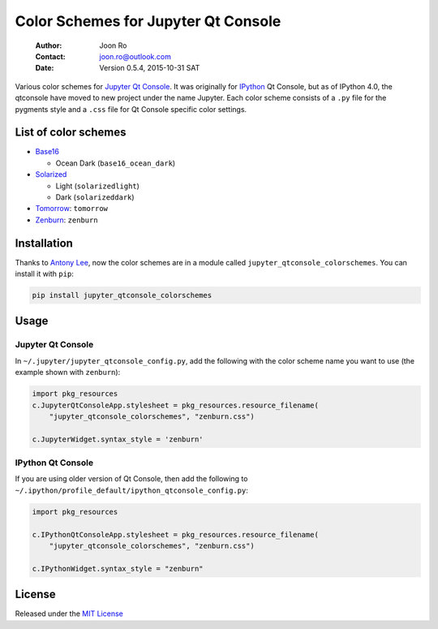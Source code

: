 ====================================
Color Schemes for Jupyter Qt Console
====================================

    :Author: Joon Ro
    :Contact: joon.ro@outlook.com
    :Date: Version 0.5.4, 2015-10-31 SAT
           
Various color schemes for `Jupyter <http://jupyter.org>`_ `Qt Console <http://jupyter.org/qtconsole>`_. It was originally for `IPython <http://ipython.org>`_ Qt
Console, but as of IPython 4.0, the qtconsole have moved to new project under
the name Jupyter. Each color scheme consists of a ``.py`` file for the pygments
style and a ``.css`` file for Qt Console specific color settings.

List of color schemes
---------------------

- `Base16 <https://github.com/chriskempson/base16>`_

  - Ocean Dark (``base16_ocean_dark``)

- `Solarized <http://ethanschoonover.com/solarized>`_ 

  - Light (``solarizedlight``)

  - Dark (``solarizeddark``)

- `Tomorrow <https://github.com/ChrisKempson/Tomorrow-Theme>`_: ``tomorrow``

- `Zenburn <http://kippura.org/zenburnpage/>`_: ``zenburn``

Installation
------------

Thanks to `Antony Lee <https://bitbucket.org/anntzer/>`_, now the color schemes are in a module called
``jupyter_qtconsole_colorschemes``. You can install it with ``pip``:

.. code-block:: sh

    pip install jupyter_qtconsole_colorschemes

Usage
-----

Jupyter Qt Console
~~~~~~~~~~~~~~~~~~

In ``~/.jupyter/jupyter_qtconsole_config.py``, add the following with the color
scheme name you want to use (the example shown with ``zenburn``):

.. code-block:: python

    import pkg_resources
    c.JupyterQtConsoleApp.stylesheet = pkg_resources.resource_filename(
        "jupyter_qtconsole_colorschemes", "zenburn.css")

    c.JupyterWidget.syntax_style = 'zenburn'

IPython Qt Console
~~~~~~~~~~~~~~~~~~

If you are using older version of Qt Console, then add the following to 
``~/.ipython/profile_default/ipython_qtconsole_config.py``:

.. code-block:: python

    import pkg_resources

    c.IPythonQtConsoleApp.stylesheet = pkg_resources.resource_filename(
        "jupyter_qtconsole_colorschemes", "zenburn.css")

    c.IPythonWidget.syntax_style = "zenburn"

License
-------

Released under the `MIT License <https://bitbucket.org/joon/color-schemes-for-ipython-qt-console/src/master/LICENSE>`_
